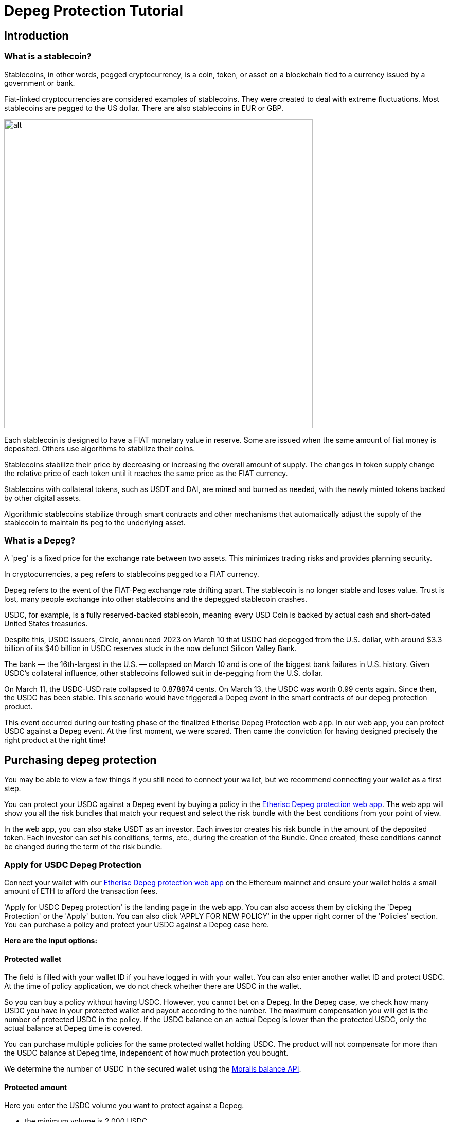 = Depeg Protection Tutorial

== Introduction

=== What is a stablecoin?

Stablecoins, in other words, pegged cryptocurrency, is a coin, token, or asset on a blockchain tied to a currency issued by a government or bank. 

Fiat-linked cryptocurrencies are considered examples of stablecoins. They were created to deal with extreme fluctuations. Most stablecoins are pegged to the US dollar. There are also stablecoins in EUR or GBP.

image::depeg-1-trilemma.png[alt,600]

Each stablecoin is designed to have a FIAT monetary value in reserve. Some are issued when the same amount of fiat money is deposited. Others use algorithms to stabilize their coins.

Stablecoins stabilize their price by decreasing or increasing the overall amount of supply. The changes in token supply change the relative price of each token until it reaches the same price as the FIAT currency. 

Stablecoins with collateral tokens, such as USDT and DAI, are mined and burned as needed, with the newly minted tokens backed by other digital assets. 

Algorithmic stablecoins stabilize through smart contracts and other mechanisms that automatically adjust the supply of the stablecoin to maintain its peg to the underlying asset.

=== What is a Depeg?

A 'peg' is a fixed price for the exchange rate between two assets. This minimizes trading risks and provides planning security.

In cryptocurrencies, a peg refers to stablecoins pegged to a FIAT currency.

Depeg refers to the event of the FIAT-Peg exchange rate drifting apart. The stablecoin is no longer stable and loses value. Trust is lost, many people exchange into other stablecoins and the depegged stablecoin crashes.

USDC, for example, is a fully reserved-backed stablecoin, meaning every USD Coin is backed by actual cash and short-dated United States treasuries. 

Despite this, USDC issuers, Circle, announced 2023 on March 10 that USDC had depegged from the U.S. dollar, with around $3.3 billion of its $40 billion in USDC reserves stuck in the now defunct Silicon Valley Bank. 

The bank — the 16th-largest in the U.S. — collapsed on March 10 and is one of the biggest bank failures in U.S. history. Given USDC's collateral influence, other stablecoins followed suit in de-pegging from the U.S. dollar.

On March 11, the USDC-USD rate collapsed to 0.878874 cents. On March 13, the USDC was worth 0.99 cents again. Since then, the USDC has been stable. This scenario would have triggered a Depeg event in the smart contracts of our depeg protection product.

This event occurred during our testing phase of the finalized Etherisc Depeg Protection web app. In our web app, you can protect USDC against a Depeg event. At the first moment, we were scared. Then came the conviction for having designed precisely the right product at the right time!

== Purchasing depeg protection 

You may be able to view a few things if you still need to connect your wallet, but we recommend connecting your wallet as a first step.

You can protect your USDC against a Depeg event by buying a policy in the https://depeg.etherisc.com/[Etherisc Depeg protection web app]. The web app will show you all the risk bundles that match your request and select the risk bundle with the best conditions from your point of view.

In the web app, you can also stake USDT as an investor. Each investor creates his risk bundle in the amount of the deposited token. Each investor can set his conditions, terms, etc., during the creation of the Bundle. Once created,  these conditions cannot be changed during the term of the risk bundle. 

=== Apply for USDC Depeg Protection

Connect your wallet with our https://depeg.etherisc.com[Etherisc Depeg protection web app] on the Ethereum mainnet and ensure your wallet holds a small amount of ETH to afford the transaction fees.

'Apply for USDC Depeg protection' is the landing page in the web app. You can also access them by clicking the 'Depeg Protection' or the 'Apply' button. You can also click 'APPLY FOR NEW POLICY' in the upper right corner of the 'Policies' section. You can purchase a policy and protect your USDC against a Depeg case here.

+++<u>+++*Here are the input options:*+++</u>+++

==== Protected wallet

The field is filled with your wallet ID if you have logged in with your wallet. You can also enter another wallet ID and protect USDC. At the time of policy application, we do not check whether there are USDC in the wallet.

So you can buy a policy without having USDC. However, you cannot bet on a Depeg. In the Depeg case, we check how many USDC you have in your protected wallet and payout according to the number. The maximum compensation you will get is the number of protected USDC in the policy. If the USDC balance on an actual Depeg is lower than the protected USDC, only the actual balance at Depeg time is covered. 

You can purchase multiple policies for the same protected wallet holding USDC. The product will not compensate for more than the USDC balance at Depeg time, independent of how much protection you bought.

We determine the number of USDC in the secured wallet using the https://docs.moralis.io/web3-data-api/evm/balance-api[Moralis balance API].

==== Protected amount

Here you enter the USDC volume you want to protect against a Depeg.

* the minimum volume is 2,000 USDC
* the maximum volume is 100,000 USDC. The maximum is also limited by the available risk capital in the selected risk bundle also limits the maximum. +

==== Coverage duration

Here you enter the period for which your USDCs are protected.

* the minimum period is 14 days
* the maximum period is 120 days; the maximum may be lower depending on the selected risk bundle +

==== Coverage until

The field is automatically filled according to the 'Coverage duration.' By clicking on the calendar icon, you can set a different desired date by double-clicking.

Once you have filled all fields, we will determine the risk bundles that match your specifications in a table. You can then select the risk bundle with the ideal parameters. The premium will be displayed.

==== I would like Etherisc to submit the transaction and pay the fees on my behalf.

Gas fees can sometimes be very high on the Ethereum mainnet. Therefore, we offer an option in which Etherisc submits the policy creation transaction and pays the gas fees.

image::depeg-2-main.png[alt,600]

*And this is how it works:*

We accept the gas fees and submit the transaction by clicking this checkbox. You will receive the signature request, i.e., the request whether we may take the amount for the policy from your wallet.

image::depeg-3-gasless.png[alt,600]

You will find the following data in the request:

image::depeg-4-message.png[alt,400]

*ProtectedBalance* in the unit defined by USDC. So if you subtract six decimal places, you have your protected amount of USDC.

*Duration* in seconds. Sum seconds/60(seconds)/60 (minutes)/24 (hours)=number of days.

*Bundle ID*. The risk bundle you have selected to cover your USDC.

*Signature ID*. This is a random string that we generate to make the transaction unique. We use the random string internally to ensure this application cannot be submitted multiple times.

When you confirm the signature request, we generate a signature from all these values to make your application unique and tamper-proof.

Your application will be forwarded to our backend and put into a transaction queue. The backend then submits these applications one after the other using an internal wallet. The gas fee is limited to 30 Gwei. 

This means there is no guarantee that the transaction will go through immediately and it might take a while until gas costs return to values at or below 30 Gwei. In the 'Policies' section, you can see the current status.

You take over the gas fee if you do not activate this checkbox. Taking over the gas fees gives you control over how quickly your protection becomes active.

You can buy the policy by accepting our terms of service and then clicking 'BUY.'

*This is how it continues when you take over the gas fees yourself:*

image::depeg-5-withgas.png[alt,600]

After that, you need to confirm the payment of the premium.

image::depeg-6-awaiting.png[alt,600]

image::depeg-7-permission.png[alt,600]

Then you need to confirm your wallet.

image::depeg-8-confirm.png[alt,600]

image::depeg-9-waiting.png[alt,600]

Then Etherisc will confirm the protection for you.

image::depeg-10-confirmed.png[alt,600]

=== Policies

In this section, you can see all your policies. You can select in the top left corner of the table to have all your policies displayed or only the active ones. You can also create new policies by clicking on 'APPLY FOR NEW POLICY' in the top right corner of the table.

=== Price

image::depeg-11-price.png[alt,600]

The red line marks the 0.995 US dollar limit.

The green line marks the 0.999 US dollar limit. 

The blue line shows the current USDC price. If the USDC price drops below 0.995 US dollar, the line will turn orange. If the USDC price does not recover above the 0.999 US dollar line within 24 hours, the Depeg case occurs and the line turns red.

In the following chapter, you will find more information about the Depeg case.

When you click the 'Price' Button, you can see the current rate of USDC against the US dollar. 

If you click 'Reference pricefeed,' you will be redirected to our data source. We get our data from https://data.chain.link/ethereum/mainnet/stablecoins/usdc-usd[Chainlink].

==== Data supply interval

image::depeg-12-pricefeeds.png[alt,600]

There are two types of data deliveries from Chainlink for updating the USDC rate. We aggregate this data and display it up to a maximum of one year in the past.

* Heartbeat: a one-time regular daily data delivery
* Deviation threshold: a data delivery when the deviation threshold of 0.25% of the USDC rate against the US dollar rate is exceeded.
Sixteen oracles (smart contracts) send this data to Chainlink currently. At least eleven oracles must confirm and may deviate from each other by a maximum of 0.0001 USDC. Only then Chainlink outputs the averaged USDC rate.


== How a depeg incident is handled

=== States of the Depeg protection

You can see three cases in the upper left section in the' Price' area. Stable, 'triggered at' and 'depegged.'

=== The 'stable' state

image::depeg-13-stable.png[alt,200]

The USDC price is considered to be 'stable' as long it does not fall below the trigger level of 0.995 US dollar. 

=== The 'triggered' state

image::depeg-14-triggered.png[alt,200]

A 'depeg event' is 'triggered' when the Chainlink USDC/USD price feed on the Ethereum Mainnet falls below 0.995 US dollar. In this case, the product smart contract is temporarily deactivated and policies can no longer be sold. This is to prevent that malicious actors could exploit the situation and buy cover in a situation where the risk is high.

image::depeg-15-price-triggered.png[alt,600]

=== The 'depegged' state

image::depeg-16-depegged.png[alt,200]

If the Chainlink USDC/USD price fails to recover over or equal to 0.999 within 24h, the product enters into a 'depegged' state. As for the 'triggered' scenario, policies can no longer be sold.

The product is closed. As the policy owner, you can claim during a claim window of seven days. Once claimed, the policy is fulfilled with the Depeg and thus also terminated.

=== The payout price

The depeg payout price is defined by the latest chainlink USDC/USD available at the 'depegged at' event. The time of the depeg event is defined by the 'triggered at' event plus 24 hours.

The depegged payout price is used for all calculations, regardless of when a policy holder made their claims. The maximum payout price is up to 20% of the value of your protected amount.

An Example: The depegged payout price is 0.9. So, if you purchased protection for 10,000 USDC for a particular Mainnet wallet, you would receive 1,000 USDT (1 - 0.9) * 10,000) (assuming the USDC balance on your protected wallet is at least $10,000 USDC at the time of payout).

=== How to claim?

You can claim the amount due to you after the 'depegged' status is activated. To do this, connect to the web application via Metamask using your protected wallet. Then, click on your policy under 'Policies.' In your policy, you then click 'Claim.' Claiming from the protected wallet is your proof that you are the rightful owner of the protected wallet.

Once a depeg event happens, you have a time window of seven days to create your claim. Create your claim as soon as possible.

Using the https://docs.moralis.io/web3-data-api/evm/balance-api[Moralis Balance Api], the actual USDC balance of your protected wallet at the 'depegged at' event is determined and the amount of USDT due to you is transferred to your wallet.

=== Why wait for 24hrs?

The idea is that you should be flexible in deciding what to do. When the product enters the 'triggered' state, you can start thinking about how you see the situation. You have 24 hours to evaluate the market and the situation. After 24 hours, the product returns to the 'normal' state (when USDC goes back above 0.999) or goes into the 'depegged' state.

Another critical point in introducing the 24 hours is that we want to avoid triggering a Depeg case too quickly.

=== How long can I wait to claim?

In the case of a depeg event, the policy holder has a grace period of seven days to create her/his claim.  If the policy holder creates a claim, the associated payout needs to be made before the bundle investor can pull out the remaining funds. Once the grace period is over, the bundle investor might close the policy and withdraw capital immediately, in which case no payout will happen. 

== Staking USDT in risk bundles

=== Create a risk bundle

When you create a risk bundle, you start staking USDT. 

==== Connect your wallet

Connect your wallet with our https://depeg.etherisc.com[Etherisc Depeg protection web app] on the Ethereum mainnet and ensure your wallet holds a small amount of ETH to afford the transaction fees.

==== Model your risk bundle

To create a new risk bundle, click the 'Stake' button. You can enter the values and  conditions for your risk bundle in the form that now opens. Please note that the customer will later choose the most attractive risk bundle. It is a good idea to look at the already existing risk bundles, their conditions and 'utilization' given by the number of covered policies. Some variables already have a default value that you can change.

image::depeg-17-create-bundle.png[alt,600]

+++<u>+++*Here are the input options:*+++</u>+++

*Name*

Choose an eye-catching and descriptive name for your risk pool.

*Lifetime*

How long should your risk bundle protect the USDC from a Depeg case? 

* the minimum term is 14 days
* the maximum term is 180 days
*Open until*

This field is automatically filled depending on the lifetime you entered.

*Staked amount*

How much USDT do you want to stake as a risk bundle for the period mentioned above?

* the minimum investment is 2,500 USDT
* the maximum investment is 10,000 USDT
We will start with these amounts to gain experience. If our risk pool proves itself, we will adjust the amounts.

*Minimum / Maximum protected amount*

What is the minimum/maximum amount of USDC you want a policy to cover?

* The 'minimum protected amount' cannot be less than 2000 USDT
* The 'maximum protected amount' cannot exceed 100,000 USDT
*Minimum coverage duration*

How many days of coverage for policies do you want to permit?

* The 'minimum coverage duration' can not be less than 14 days
* The 'maximum coverage duration' can not exceed 90 days
*Annual percentage return*

Here you can set the percentage of annual interest that the DIP token investor will receive for his staked DIP token.

* The 'annual percentage return' can not be less than 0,01 %
* The 'annual percentage return' can not exceed 15 %
From the perspective of policy holders, the annual percentage return you enter here will determine the net premium paid for a policy. On top of this net premium, the Depeg product adds a 5% fee to partially compensate the product owner and instance operator for their work and expenses.

*Checkbox*

You must agree to our terms of service if you want to create a risk bundle.

If you entered all variables and agreed to our terms of service, you can now create the risk bundle by pressing the 'STAKE' button.

The web app asks you to allow Etherisc to take the amount you want to stake from your wallet. 

image::depeg-18-permission.png[alt,600]

Afterward, the web app asks for permission to create the risk bundle.

image::depeg-19-confirm.png[alt,600]


Now you will receive a confirmation of the risk bundle creation in the form of a summary of the parameters. Technically, the risk bundle is an NFT (ERC 721).

image::depeg-20-confirmation.png[alt,600]

=== Manage your risk bundle

You can also manage your risk bundles. Every change in a risk bundle is associated with minimal transaction costs.

+++<u>+++*Here are the input options:*+++</u>+++

*Stake*

You can add more USDT to your risk bundle.

*Unstake*

Unstake is possible if the balance exceeds the capital that is needed to cover the current policies. Otherwise, the button will not be displayed. You can unstake at most the amount 'Balance' - 'Locked capital.' If you unstake the maximum possible amount, you cannot sell any more policies from this risk bundle.

*Lock*

image::depeg-21-locked.png[alt,600]

You will lock your risk bundle. You can sell no more policies. The existing policies continue to run normally.

Please note: The 'State' Locked means the complete risk bundle is locked. The 'Locked capital' shows the amount for which policies already exist.

*Unlock*

The risk bundle is activated again. You can sell policies again.

image::depeg-22-unlocked.png[alt,600]

*Close*

You have the possibility of closing the risk bundle before expiry. You can only close the risk bundle irrevocably when there are no more open policies in the risk bundle.

image::depeg-23-close.png[alt,600]

If you want to close a risk bundle before the 'Open until' date, you can lock it first and then close it after all policies covered by the risk bundle have been closed.

*Burn*

After closing the risk bundle, withdraw your USDT by clicking the first 'Unstake' button. After that, you enter the remaining amount and confirm with the second 'Unstake' button.

image::depeg-24-burn.png[alt,600]

Now you can burn the risk bundle. 

image::depeg-25-burned.png[alt,600]

The NFT is also burned in the process. The risk bundle is empty and no longer has an owner.

image::depeg-26-nft-burned.png[alt,600]

=== USDT staking rewards

USDT rewards come from Depeg protection net premiums purchased against your risk bundle, minus claims. If no policies are sold, no rewards accumulate. When a Depeg event occurs and claims are paid, the claims are deducted from your reward. Depending on the depeg price, the collected net premium may not cover the claims. In this case, the missing amount of USDT is taken from your invested risk capital, 

USDT staking rewards = net premiums - claims

You can claim your rewards after the end of the risk bundle lifetime and when all policies associated with the risk bundle have been closed.

=== How can I avoid high gas fees?

If your wallet offers maximum gas fees for the transaction, you can set the price to a maximum of 25GWei, confirm the transaction, and take a nap. During our 'friends and family' period, we made some transactions with an upper limit of 25 GWei. The most extended duration was one day.

== Activating capital through DIP staking (t.b.d)

DIP staking is required to activate staked USDT, with 10 DIP tokens activating 1 USDT.  For example, if you create a risk bundle for 100k USDT and stake 500k DIP, you can sell policies for up to 50k USDT on that risk bundle. 

The more $DIP are staked, the more capital is activated, the more policies can be purchased and thereby fees generated. Staked DIP tokens are not collateral used to pay out claims. Therefore they are not at risk, even if claims are paid out from the investors' capital.

USDT and DIPs staking can be done from the same or different wallets.

Find out more about DIP staking: coming soon!
// [ADD LINK TO THE OTHER DOCUMENT OR MERGE THE TWO TOGETHER]






